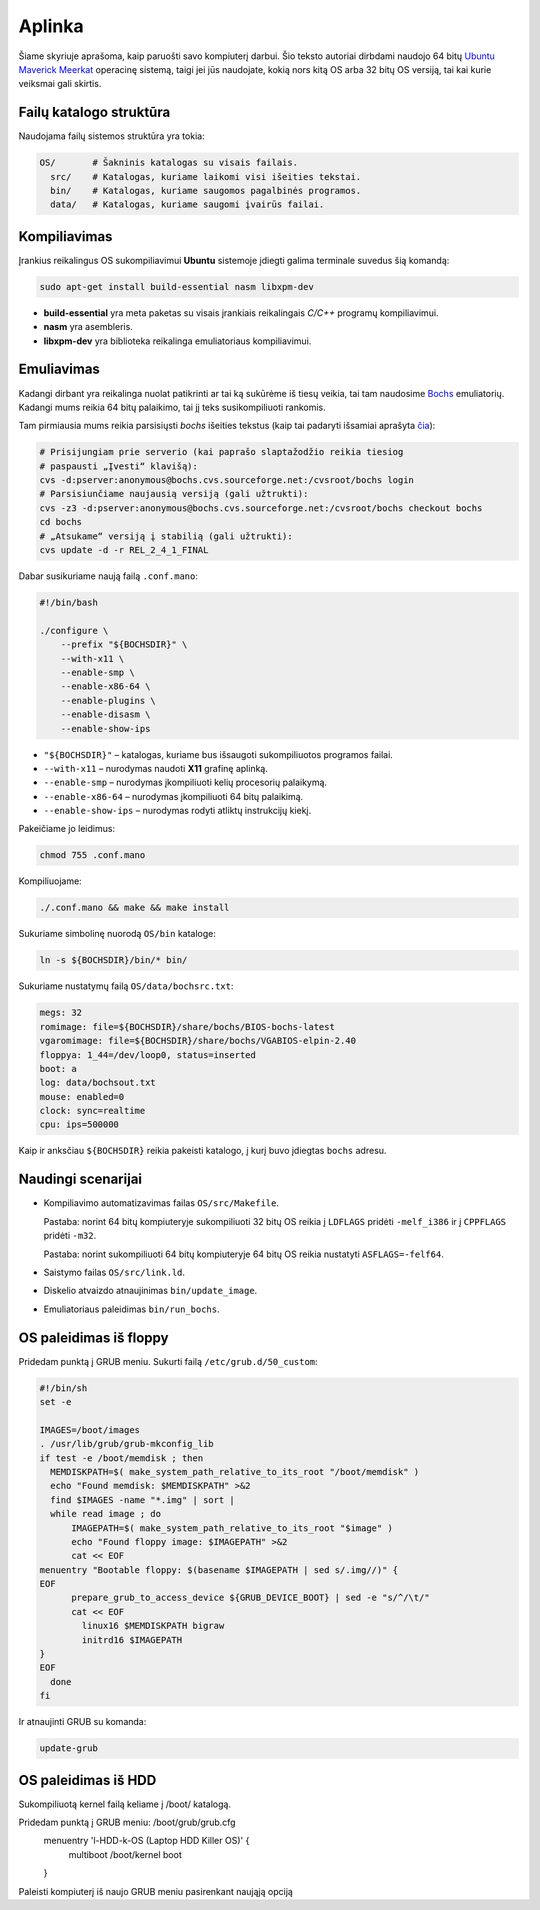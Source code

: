 =======
Aplinka
=======

Šiame skyriuje aprašoma, kaip paruošti savo kompiuterį darbui. Šio teksto 
autoriai dirbdami naudojo 64 bitų 
`Ubuntu Maverick Meerkat <http://www.ubuntu.lt/>`_ 
operacinę sistemą, taigi jei jūs naudojate, kokią nors kitą OS arba 
32 bitų OS versiją, tai kai kurie veiksmai gali skirtis.

Failų katalogo struktūra
========================

Naudojama failų sistemos struktūra yra tokia:

.. code-block:: bash
    
  OS/       # Šakninis katalogas su visais failais.
    src/    # Katalogas, kuriame laikomi visi išeities tekstai.
    bin/    # Katalogas, kuriame saugomos pagalbinės programos.
    data/   # Katalogas, kuriame saugomi įvairūs failai.


Kompiliavimas
=============

Įrankius reikalingus OS sukompiliavimui **Ubuntu** sistemoje įdiegti galima
terminale suvedus šią komandą:

.. code-block:: bash

  sudo apt-get install build-essential nasm libxpm-dev

+ **build-essential** yra meta paketas su visais įrankiais reikalingais 
  *C/C++* programų kompiliavimui.
+ **nasm** yra asembleris.
+ **libxpm-dev** yra biblioteka reikalinga emuliatoriaus kompiliavimui.

Emuliavimas
===========

Kadangi dirbant yra reikalinga nuolat patikrinti ar tai ką sukūrėme iš
tiesų veikia, tai tam naudosime `Bochs <http://bochs.sourceforge.net/>`_
emuliatorių. Kadangi mums reikia 64 bitų palaikimo, tai jį teks 
susikompiliuoti rankomis.

Tam pirmiausia mums reikia parsisiųsti *bochs* išeities tekstus 
(kaip tai padaryti išsamiai aprašyta 
`čia <http://bochs.sourceforge.net/doc/docbook/user/get-src-cvs.html>`_):

.. code-block:: bash

  # Prisijungiam prie serverio (kai paprašo slaptažodžio reikia tiesiog
  # paspausti „Įvesti“ klavišą):
  cvs -d:pserver:anonymous@bochs.cvs.sourceforge.net:/cvsroot/bochs login
  # Parsisiunčiame naujausią versiją (gali užtrukti):
  cvs -z3 -d:pserver:anonymous@bochs.cvs.sourceforge.net:/cvsroot/bochs checkout bochs
  cd bochs
  # „Atsukame“ versiją į stabilią (gali užtrukti):
  cvs update -d -r REL_2_4_1_FINAL

Dabar susikuriame naują failą ``.conf.mano``:
  
.. code-block:: bash

  #!/bin/bash

  ./configure \
      --prefix "${BOCHSDIR}" \
      --with-x11 \
      --enable-smp \
      --enable-x86-64 \
      --enable-plugins \
      --enable-disasm \
      --enable-show-ips 

+ ``"${BOCHSDIR}"`` – katalogas, kuriame bus išsaugoti sukompiliuotos
  programos failai.
+ ``--with-x11`` – nurodymas naudoti **X11** grafinę aplinką.
+ ``--enable-smp`` – nurodymas įkompiliuoti kelių procesorių palaikymą.
+ ``--enable-x86-64`` – nurodymas įkompiliuoti 64 bitų palaikimą.
+ ``--enable-show-ips`` – nurodymas rodyti atliktų instrukcijų kiekį.

Pakeičiame jo leidimus:

.. code-block:: bash
  
  chmod 755 .conf.mano

Kompiliuojame:

.. code-block:: bash

  ./.conf.mano && make && make install

Sukuriame simbolinę nuorodą ``OS/bin`` kataloge:

.. code-block:: bash

  ln -s ${BOCHSDIR}/bin/* bin/

Sukuriame nustatymų failą ``OS/data/bochsrc.txt``:

.. code-block:: bash

  megs: 32
  romimage: file=${BOCHSDIR}/share/bochs/BIOS-bochs-latest
  vgaromimage: file=${BOCHSDIR}/share/bochs/VGABIOS-elpin-2.40
  floppya: 1_44=/dev/loop0, status=inserted
  boot: a
  log: data/bochsout.txt
  mouse: enabled=0
  clock: sync=realtime
  cpu: ips=500000

Kaip ir anksčiau ``${BOCHSDIR}`` reikia pakeisti katalogo, į kurį buvo
įdiegtas ``bochs`` adresu.

Naudingi scenarijai
===================

+ Kompiliavimo automatizavimas failas ``OS/src/Makefile``.

  Pastaba: norint 64 bitų kompiuteryje sukompiliuoti 32 bitų OS reikia
  į ``LDFLAGS`` pridėti ``-melf_i386`` ir į ``CPPFLAGS`` pridėti
  ``-m32``.

  Pastaba: norint sukompiliuoti 64 bitų kompiuteryje 64 bitų OS reikia
  nustatyti ``ASFLAGS=-felf64``.

+ Saistymo failas ``OS/src/link.ld``.
+ Diskelio atvaizdo atnaujinimas ``bin/update_image``.
+ Emuliatoriaus paleidimas ``bin/run_bochs``.

OS paleidimas iš floppy
=======================

Pridedam punktą į GRUB meniu. Sukurti failą ``/etc/grub.d/50_custom``:

.. code-block:: bash

  #!/bin/sh
  set -e

  IMAGES=/boot/images
  . /usr/lib/grub/grub-mkconfig_lib
  if test -e /boot/memdisk ; then
    MEMDISKPATH=$( make_system_path_relative_to_its_root "/boot/memdisk" )
    echo "Found memdisk: $MEMDISKPATH" >&2
    find $IMAGES -name "*.img" | sort | 
    while read image ; do
        IMAGEPATH=$( make_system_path_relative_to_its_root "$image" )
        echo "Found floppy image: $IMAGEPATH" >&2
        cat << EOF
  menuentry "Bootable floppy: $(basename $IMAGEPATH | sed s/.img//)" {
  EOF
        prepare_grub_to_access_device ${GRUB_DEVICE_BOOT} | sed -e "s/^/\t/"
        cat << EOF
          linux16 $MEMDISKPATH bigraw
          initrd16 $IMAGEPATH
  }
  EOF
    done
  fi

Ir atnaujinti GRUB su komanda:

.. code-block:: bash

  update-grub

OS paleidimas iš HDD
====================

Sukompiliuotą kernel failą keliame į /boot/ katalogą.

Pridedam punktą į GRUB meniu: /boot/grub/grub.cfg
  menuentry 'l-HDD-k-OS (Laptop HDD Killer OS)' {
	  multiboot /boot/kernel
	  boot
  }
  
Paleisti kompiuterį iš naujo GRUB meniu pasirenkant naująją opciją
